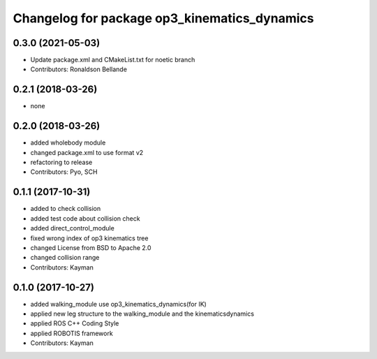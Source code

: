 ^^^^^^^^^^^^^^^^^^^^^^^^^^^^^^^^^^^^^^^^^^^^^
Changelog for package op3_kinematics_dynamics
^^^^^^^^^^^^^^^^^^^^^^^^^^^^^^^^^^^^^^^^^^^^^

0.3.0 (2021-05-03)
------------------
* Update package.xml and CMakeList.txt for noetic branch
* Contributors: Ronaldson Bellande


0.2.1 (2018-03-26)
------------------
* none

0.2.0 (2018-03-26)
------------------
* added wholebody module
* changed package.xml to use format v2
* refactoring to release
* Contributors: Pyo, SCH

0.1.1 (2017-10-31)
------------------
* added to check collision
* added test code about collision check
* added direct_control_module
* fixed wrong index of op3 kinematics tree
* changed License from BSD to Apache 2.0
* changed collision range
* Contributors: Kayman

0.1.0 (2017-10-27)
------------------
* added walking_module use op3_kinematics_dynamics(for IK)
* applied new leg structure to the walking_module and the kinematicsdynamics
* applied ROS C++ Coding Style
* applied ROBOTIS framework
* Contributors: Kayman
